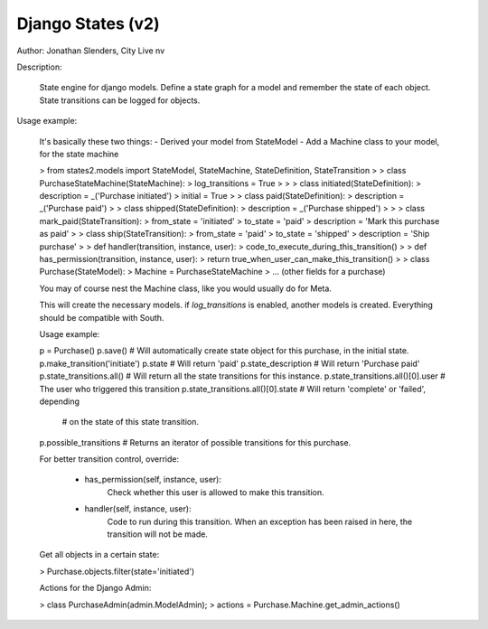 ===========================================================
Django States (v2)
===========================================================

Author: Jonathan Slenders, City Live nv

Description:

    State engine for django models. Define a state graph for
    a model and remember the state of each object.
    State transitions can be logged for objects.



Usage example:

    It's basically these two things:
    - Derived your model from StateModel
    - Add a Machine class to your model, for the state machine


    >  from states2.models import StateModel, StateMachine, StateDefinition, StateTransition
    >
    >  class PurchaseStateMachine(StateMachine):
    >     log_transitions = True
    >
    >
    >     class initiated(StateDefinition):
    >         description = _('Purchase initiated')
    >         initial = True
    >
    >     class paid(StateDefinition):
    >         description = _('Purchase paid')
    >
    >     class shipped(StateDefinition):
    >         description = _('Purchase shipped')
    >
    >
    >     class mark_paid(StateTransition):
    >         from_state = 'initiated'
    >         to_state = 'paid'
    >         description = 'Mark this purchase as paid'
    >
    >     class ship(StateTransition):
    >         from_state = 'paid'
    >         to_state = 'shipped'
    >         description = 'Ship purchase'
    >
    >         def handler(transition, instance, user):
    >             code_to_execute_during_this_transition()
    >
    >         def has_permission(transition, instance, user):
    >             return true_when_user_can_make_this_transition()
    >
    >  class Purchase(StateModel):
    >      Machine = PurchaseStateMachine
    >      ... (other fields for a purchase)


    You may of course nest the Machine class, like you would usually do for Meta.

    This will create the necessary models. if `log_transitions` is enabled, another models
    is created. Everything should be compatible with South.


    Usage example:

    p = Purchase()
    p.save()   # Will automatically create state object for this purchase, in the initial state.
    p.make_transition('initiate')
    p.state # Will return 'paid'
    p.state_description # Will return 'Purchase paid'
    p.state_transitions.all() # Will return all the state transitions for this instance.
    p.state_transitions.all()[0].user # The user who triggered this transition
    p.state_transitions.all()[0].state # Will return 'complete' or 'failed', depending
                            # on the state of this state transition.
    p.possible_transitions # Returns an iterator of possible transitions for this purchase.
    

    For better transition control, override:

        - has_permission(self, instance, user):
            Check whether this user is allowed to make this transition.

        - handler(self, instance, user):
            Code to run during this transition. When an exception has been
            raised in here, the transition will not be made.


    Get all objects in a certain state:

    >  Purchase.objects.filter(state='initiated') 


    Actions for the Django Admin:

    >   class PurchaseAdmin(admin.ModelAdmin);
    >       actions = Purchase.Machine.get_admin_actions()
